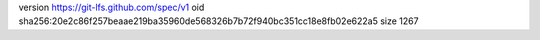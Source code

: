 version https://git-lfs.github.com/spec/v1
oid sha256:20e2c86f257beaae219ba35960de568326b7b72f940bc351cc18e8fb02e622a5
size 1267
